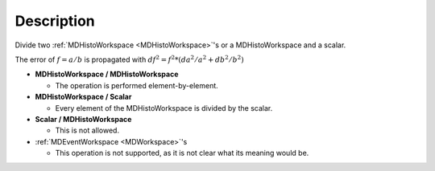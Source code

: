 .. algorithm::

.. summary::

.. relatedalgorithms::

.. properties::

Description
-----------

Divide two :ref:`MDHistoWorkspace <MDHistoWorkspace>`'s or a
MDHistoWorkspace and a scalar.

The error of :math:`f = a / b` is propagated with
:math:`df^2 = f^2 * (da^2 / a^2 + db^2 / b^2)`

-  **MDHistoWorkspace / MDHistoWorkspace**

   -  The operation is performed element-by-element.

-  **MDHistoWorkspace / Scalar**

   -  Every element of the MDHistoWorkspace is divided by the scalar.

-  **Scalar / MDHistoWorkspace**

   -  This is not allowed.

-  :ref:`MDEventWorkspace <MDWorkspace>`'s

   -  This operation is not supported, as it is not clear what its
      meaning would be.

.. categories::

.. sourcelink::
